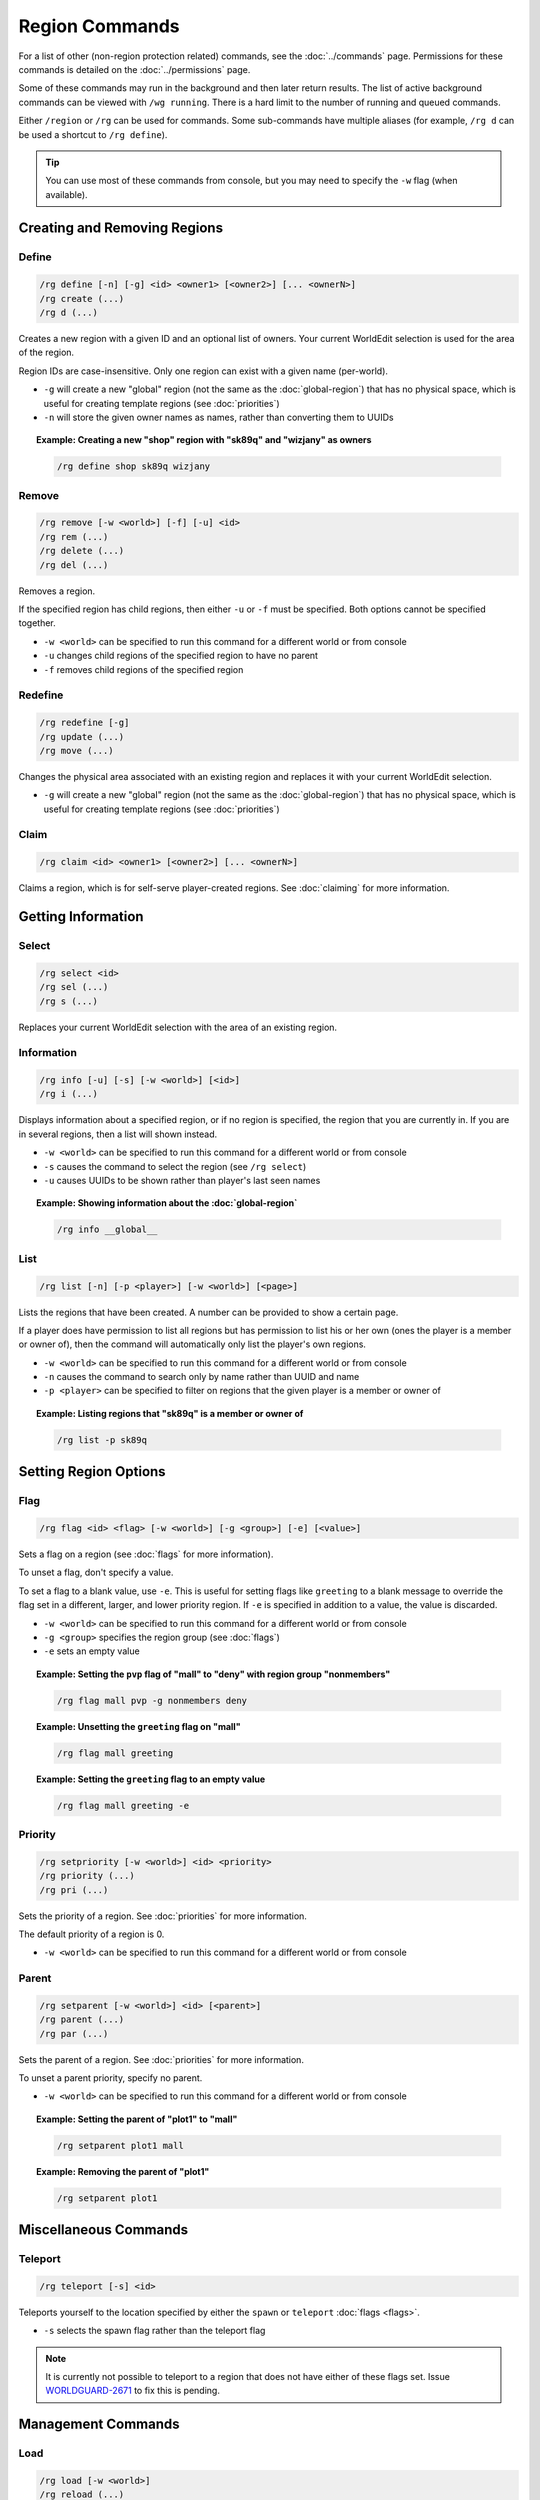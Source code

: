 ===============
Region Commands
===============

For a list of other (non-region protection related) commands, see the :doc:`../commands` page. Permissions for these commands is detailed on the :doc:`../permissions` page.

Some of these commands may run in the background and then later return results. The list of active background commands can be viewed with ``/wg running``. There is a hard limit to the number of running and queued commands.

Either ``/region`` or ``/rg`` can be used for commands. Some sub-commands have multiple aliases (for example, ``/rg d`` can be used a shortcut to ``/rg define``).

.. tip::
    You can use most of these commands from console, but you may need to specify the ``-w`` flag (when available).

Creating and Removing Regions
=============================

Define
~~~~~~

.. code-block:: text

    /rg define [-n] [-g] <id> <owner1> [<owner2>] [... <ownerN>]
    /rg create (...)
    /rg d (...)

Creates a new region with a given ID and an optional list of owners. Your current WorldEdit selection is used for the area of the region.

Region IDs are case-insensitive. Only one region can exist with a given name (per-world).

* ``-g`` will create a new "global" region (not the same as the :doc:`global-region`) that has no physical space, which is useful for creating template regions (see :doc:`priorities`)
* ``-n`` will store the given owner names as names, rather than converting them to UUIDs

.. topic:: Example: Creating a new "shop" region with "sk89q" and "wizjany" as owners
    
    .. code-block:: text

        /rg define shop sk89q wizjany

Remove
~~~~~~

.. code-block:: text

    /rg remove [-w <world>] [-f] [-u] <id>
    /rg rem (...)
    /rg delete (...)
    /rg del (...)

Removes a region.

If the specified region has child regions, then either ``-u`` or ``-f`` must be specified. Both options cannot be specified together.

* ``-w <world>`` can be specified to run this command for a different world or from console
* ``-u`` changes child regions of the specified region to have no parent
* ``-f`` removes child regions of the specified region

Redefine
~~~~~~~~

.. code-block:: text
    
    /rg redefine [-g]
    /rg update (...) 
    /rg move (...) 

Changes the physical area associated with an existing region and replaces it with your current WorldEdit selection.

* ``-g`` will create a new "global" region (not the same as the :doc:`global-region`) that has no physical space, which is useful for creating template regions (see :doc:`priorities`)

Claim
~~~~~

.. code-block:: text

    /rg claim <id> <owner1> [<owner2>] [... <ownerN>]

Claims a region, which is for self-serve player-created regions. See :doc:`claiming` for more information.

Getting Information
===================

Select
~~~~~~

.. code-block:: text

    /rg select <id>
    /rg sel (...)
    /rg s (...)

Replaces your current WorldEdit selection with the area of an existing region.

Information
~~~~~~~~~~~

.. code-block:: text

    /rg info [-u] [-s] [-w <world>] [<id>]
    /rg i (...)

Displays information about a specified region, or if no region is specified, the region that you are currently in. If you are in several regions, then a list will shown instead.

* ``-w <world>`` can be specified to run this command for a different world or from console
* ``-s`` causes the command to select the region (see ``/rg select``)
* ``-u`` causes UUIDs to be shown rather than player's last seen names

.. topic:: Example: Showing information about the :doc:`global-region`
    
    .. code-block:: text

        /rg info __global__

List
~~~~

.. code-block:: text

    /rg list [-n] [-p <player>] [-w <world>] [<page>]

Lists the regions that have been created. A number can be provided to show a certain page.

If a player does have permission to list all regions but has permission to list his or her own (ones the player is a member or owner of), then the command will automatically only list the player's own regions.

* ``-w <world>`` can be specified to run this command for a different world or from console
* ``-n`` causes the command to search only by name rather than UUID and name
* ``-p <player>`` can be specified to filter on regions that the given player is a member or owner of

.. topic:: Example: Listing regions that "sk89q" is a member or owner of
    
    .. code-block:: text

        /rg list -p sk89q

Setting Region Options
======================

Flag
~~~~

.. code-block:: text

    /rg flag <id> <flag> [-w <world>] [-g <group>] [-e] [<value>]

Sets a flag on a region (see :doc:`flags` for more information).

To unset a flag, don't specify a value.

To set a flag to a blank value, use ``-e``. This is useful for setting flags like ``greeting`` to a blank message to override the flag set in a different, larger, and lower priority region. If ``-e`` is specified in addition to a value, the value is discarded.

* ``-w <world>`` can be specified to run this command for a different world or from console
* ``-g <group>`` specifies the region group (see :doc:`flags`)
* ``-e`` sets an empty value

.. topic:: Example: Setting the ``pvp`` flag of "mall" to "deny" with region group "nonmembers"
    
    .. code-block:: text

        /rg flag mall pvp -g nonmembers deny

.. topic:: Example: Unsetting the ``greeting`` flag on "mall"
    
    .. code-block:: text

        /rg flag mall greeting

.. topic:: Example: Setting the ``greeting`` flag to an empty value
    
    .. code-block:: text

        /rg flag mall greeting -e

Priority
~~~~~~~~

.. code-block:: text

    /rg setpriority [-w <world>] <id> <priority>
    /rg priority (...)
    /rg pri (...)

Sets the priority of a region. See :doc:`priorities` for more information.

The default priority of a region is 0.

* ``-w <world>`` can be specified to run this command for a different world or from console

Parent
~~~~~~

.. code-block:: text

    /rg setparent [-w <world>] <id> [<parent>]
    /rg parent (...)
    /rg par (...)

Sets the parent of a region. See :doc:`priorities` for more information.

To unset a parent priority, specify no parent.

* ``-w <world>`` can be specified to run this command for a different world or from console

.. topic:: Example: Setting the parent of "plot1" to "mall"

    .. code-block:: text

        /rg setparent plot1 mall

.. topic:: Example: Removing the parent of "plot1"

    .. code-block:: text

        /rg setparent plot1

Miscellaneous Commands
======================

Teleport
~~~~~~~~

.. code-block:: text

    /rg teleport [-s] <id>

Teleports yourself to the location specified by either the ``spawn`` or ``teleport`` :doc:`flags <flags>`.

* ``-s`` selects the spawn flag rather than the teleport flag

.. note::
    It is currently not possible to teleport to a region that does not have either of these flags set. Issue `WORLDGUARD-2671 <http://youtrack.sk89q.com/issue/WORLDGUARD-2671>`_ to fix this is pending.

Management Commands
===================

Load
~~~~

.. code-block:: text

    /rg load [-w <world>]
    /rg reload (...)

Reloads the region data from file or database. If recent changes were made in-game to the region data, this may cause data loss.

The load operation occurs in the background and will not pause the server. If the command is used before a previous load has completed, the new load will be queued. There is a limit to the maximum number of operations that can be queued.

* ``-w <world>`` can be specified to run this command for a different world or from console

Save
~~~~

.. code-block:: text

    /rg save [-w <world>]
    /rg write (...)

Saves the region data to disk.

.. tip::
    Region data is saved automatically soon after any changes are made, so this command does not need to be called explicitly.

The save operation occurs in the background and will not pause the server.  If the command is used before a previous save has completed, the new save will be queued. There is a limit to the maximum number of operations that can be queued.

* ``-w <world>`` can be specified to run this command for a different world or from console

Migrate Database
~~~~~~~~~~~~~~~~

.. code-block:: text

    /rg migratedb <from> <to>

Migrates from one type of storage driver (see :doc:`storage`) to another.

Valid choices for "from" and "to" are:

* ``yaml``
* ``mysql``

Migration does not automatically enable the target storage driver -- that must be done in the :doc:`../config`.

.. warning::
    Be sure to make a backup before running migration.

.. warning::
    This command does not run in the background and will pause the entire server. If your server software has server pause detection, this may kill the server during migration and abort the migration process. If migration is aborted or fails, you may need to empty the target storage before re-running migration.

Migrate UUID
~~~~~~~~~~~~

.. code-block:: text

    /rg migrateuuid

Converts player names in the region data to Mojang UUIDs.

Names that have no corresponding UUIDs will either be removed or left remaining depending on the :doc:`../config` (the setting is ``keep-names-that-lack-uuids``).

.. warning::
    Be sure to make a backup before running migration.

.. warning::
    This command does not run in the background and will pause the entire server. If your server software has server pause detection, this may kill the server during migration and abort the migration process.